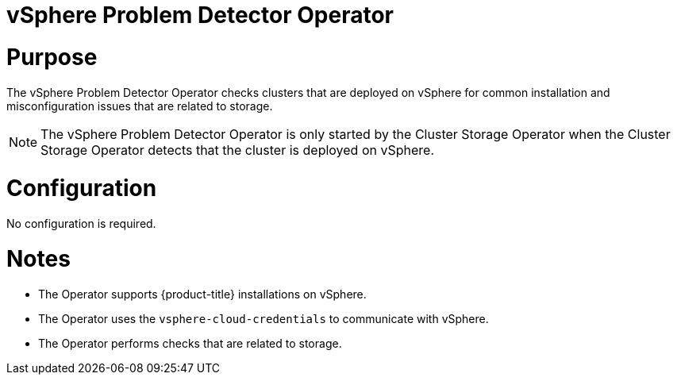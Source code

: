// Module included in the following assemblies:
//
// *  operators/operator-reference.adoc

:operator-name: vSphere Problem Detector Operator

[id="vsphere-problem-detector-operator_{context}"]
= {operator-name}

[discrete]
= Purpose

The {operator-name} checks clusters that are deployed on vSphere for common installation and misconfiguration issues that are related to storage.

[NOTE]
====
The {operator-name} is only started by the Cluster Storage Operator when the Cluster Storage Operator detects that the cluster is deployed on vSphere.
====

[discrete]
= Configuration

No configuration is required.

[discrete]
= Notes

* The Operator supports {product-title} installations on vSphere.
* The Operator uses the `vsphere-cloud-credentials` to communicate with vSphere.
* The Operator performs checks that are related to storage.

// Clear temporary attributes
:!operator-name:
